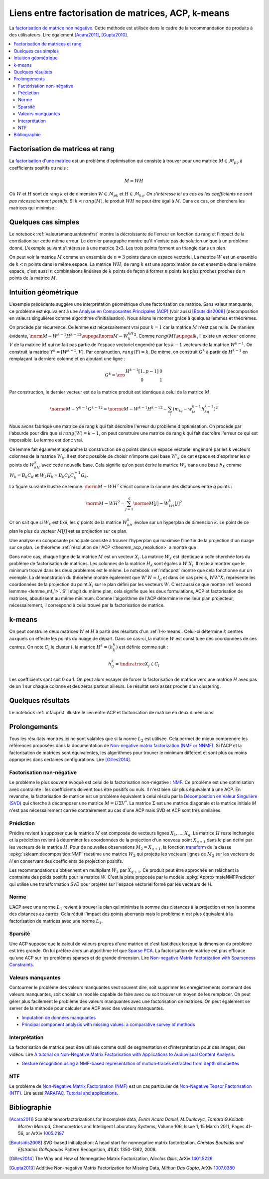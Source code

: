 
===================================================
Liens entre factorisation de matrices, ACP, k-means
===================================================

.. index:: NMF, factorisation de matrices

La `factorisation de matrice non négative <https://en.wikipedia.org/wiki/Non-negative_matrix_factorization>`_.
Cette méthode est utilisée dans le cadre de la recommandation de produits
à des utilisateurs.
Lire également [Acara2011]_, [Gupta2010]_.

.. contents::
    :local:

Factorisation de matrices et rang
=================================

La `factorisation d'une matrice <https://en.wikipedia.org/wiki/Non-negative_matrix_factorization>`_
est un problème d'optimisation qui consiste à trouver pour une matrice
:math:`M \in \mathcal{M}_{pq}` à coefficients positifs ou nuls :

.. math::

    M = WH

Où :math:`W` et :math:`H` sont de rang :math:`k` et de dimension
:math:`W \in \mathcal{M}_{pk}` et :math:`H \in \mathcal{M}_{kq}`.
*On s'intéresse ici au cas où les coefficients ne sont pas nécessairement positifs.*
Si :math:`k < rang(M)`, le produit :math:`WH` ne peut être égal à :math:`M`.
Dans ce cas, on cherchera les matrices qui minimise :

.. mathdef::
    :title: Factorisation de matrices positifs
    :tag: Problème

    Soit :math:`M \in \mathcal{M}_{pq}`, on cherche les matrices à coefficients positifs
    :math:`W \in \mathcal{M}_{pk}` et :math:`H \in \mathcal{M}_{kq}` qui sont solution
    du problème d'optimisation :

    .. math::

        \min_{W,H}\acc{\norme{M-WH}^2} = \min_{W,H} \sum_{ij} (m_{ij} - \sum_k w_{ik} h_{kj})^2

Quelques cas simples
====================

Le notebook :ref:`valeursmanquantesmfrst` montre la décroissante de l'erreur
en fonction du rang et l'impact de la corrélation sur cette même erreur.
Le dernier paragraphe montre qu'il n'existe pas de solution unique à un problème donné.
L'exemple suivant s'intéresse à une matrice 3x3.
Les trois points forment un triangle dans un plan.

.. plot::
    :include-source:

    import matplotlib.pyplot as plt
    from mpl_toolkits.mplot3d import Axes3D
    from numpy import identity, array

    M = identity(3)
    W = array([[0.5, 0.5, 0], [0, 0, 1]]).T
    H = array([[1, 1, 0], [0.0, 0.0, 1.0]])
    wh = W @ H

    fig = plt.figure()
    ax = fig.add_subplot(111, projection='3d')

    ax.scatter(M[:,0], M[:,1], M[:,2], c='b', marker='o', s=600, alpha=0.5)
    ax.scatter(wh[:,0], wh[:,1], wh[:,2], c='r', marker='^')
    plt.show()

On peut voir la matrice :math:`M` comme un ensemble de :math:`n=3` points dans un espace vectoriel.
La matrice :math:`W` est un ensemble de :math:`k < n` points dans le même espace.
La matrice :math:`WH`, de rang :math:`k` est une approximation de cet ensemble
dans le même espace, c'est aussi :math:`n` combinaisons linéaires de :math:`k`
points de façon à former :math:`n` points les plus proches proches de
:math:`n` points de la matrice :math:`M`.

Intuition géométrique
=====================

.. index:: ACP

L'exemple précédente suggère une interprétation géométrique d'une factorisation
de matrice. Sans valeur manquante, ce problème est équivalent à une
`Analyse en Composantes Principales (ACP) <https://fr.wikipedia.org/wiki/Analyse_en_composantes_principales>`_
(voir aussi [Boutsidis2008]_ (décomposition en valeurs singulières comme algorithme d'initialisation).
Nous allons le montrer grâce à quelques lemmes et théorèmes.

.. mathdef::
    :title: Rang k
    :tag: Lemme
    :lid: lemme_mf_0

    On note :math:`M=(m_{ij})`,
    :math:`W^k=(w^k_{il})`, :math:`H^k=(h^k_{lj})` avec
    :math:`1 \infegal i \infegal p`, :math:`1 \infegal j \infegal q`,
    et :math:`1 \infegal l \infegal k` avec :math:`k < \min(p,q)`.
    On suppose que les matrices
    sont solution du problème d'optimisation
    :math:`\min_{W,H} \norm{ M - WH }^2`.
    On suppose que :math:`rang(M) \supegal k`.
    Alors les les matrices :math:`W^k` et :math:`H^k`
    sont de rang :math:`k`.

On procède par récurrence. Ce lemme est nécessairement vrai pour
:math:`k=1` car la matrice :math:`M` n'est pas nulle.
De manière évidente,
:math:`\norm{ M - W^{k-1}H^{k-1} }^2 \supegal \norm{ M - W^kH^k }^2`.
Comme :math:`rang(M) \supegal k`, il existe un vecteur colonne :math:`V` de la matrice
:math:`M` qui ne fait pas partie de l'espace vectoriel engendré par les
:math:`k-1` vecteurs de la matrice :math:`W^{k-1}`. On construit la matrice
:math:`Y^k= [W^{k-1}, V]`. Par construction, :math:`rang(Y) = k`. De même,
on construit :math:`G^k` à partir de :math:`H^{k-1}` en remplaçant la dernière colonne et
en ajoutant une ligne :

.. math::

    G^k=\cro{\begin{array}{cc} H^{k-1}[1..p-1] & 0 \\ 0 & 1 \end{array}}

Par construction, le dernier vecteur est de la matrice produit est identique
à celui de la matrice :math:`M`.

.. math::

    \norme{M - Y^{k-1}G^{k-1}}^2 = \norme{M - W^{k-1}H^{k-1}}^2 - \sum_i (m_{iq} - w^{k-1}_{ik} h^{k-1}_{kq})^2

Nous avons fabriqué une matrice de rang *k* qui fait décroître l'erreur
du problème d'optimisation.
On procède par l'absurde pour dire que si
:math:`rang(W) = k-1`, on peut construire une matrice de rang *k*
qui fait décroître l'erreur ce qui est impossible. Le lemme est donc vrai.

Ce lemme fait également apparaître la construction de *q* points
dans un espace vectoriel engendré par les *k* vecteurs colonnes
de la matrice :math:`W_k`. Il est donc possible de choisir
n'importe quel base :math:`W'_{k}` de cet espace et d'exprimer
les *q* points de :math:`W_kH_k` avec cette nouvelle base.
Cela signifie qu'on peut écrire la matrice :math:`W_k` dans une base
:math:`B_k` comme :math:`W_k = B_k C_k` et :math:`W_k H_k = B_k C_k C_k^{-1} G_k`.

.. mathdef::
    :title: Projection
    :tag: Lemme
    :lid: lemme_mf_1

    On note :math:`M=(m_{ij})`,
    :math:`W^k=(w^k_{il})`, :math:`H^k=(h^k_{lj})` avec
    :math:`1 \infegal i \infegal p`, :math:`1 \infegal j \infegal q`,
    et :math:`1 \infegal l \infegal k` avec :math:`k < \min(p,q)`.
    On suppose que les matrices
    sont solution du problème d'optimisation
    :math:`\min_{W,H} \norm{ M - WH }^2`.
    On considère que la matrice :math:`M` est un ensemble de :math:`q`
    points dans dans un espace vectoriel de dimension :math:`p`.
    La matrice :math:`WH` représente des projections de ces points
    dans l'espace vectoriel engendré par les :math:`k` vecteurs colonnes
    de la matrice :math:`W`.

La figure suivante illustre ce lemme.
:math:`\norm{ M - WH }^2` s'écrit comme la somme des distances entre
*q* points :

.. math::

    \norm{ M - WH }^2 = \sum_{j=1}^q \norme{M[j] - W_kH_k[j]}^2

.. image:: mfimg/plan.jpg
    :width: 400

Or on sait que si :math:`W_k` est fixé, les *q* points de la matrice
:math:`W_kH_k` évolue sur un hyperplan de dimension :math:`k`.
Le point de ce plan le plus du vecteur :math:`M[j]` est sa projection
sur ce plan.

.. mathdef::
    :title: La factorisation de matrice est équivalente à une analyse en composantes principales
    :tag: Théorème
    :lid: th_mf_1

    On note :math:`M=(m_{ij})`,
    :math:`W^k=(w^k_{il})`, :math:`H^k=(h^k_{lj})` avec
    :math:`1 \infegal i \infegal p`, :math:`1 \infegal j \infegal q`,
    et :math:`1 \infegal l \infegal k` avec :math:`k < \min(p,q)`.
    On suppose que les matrices
    sont solution du problème d'optimisation
    :math:`\min_{W,H} \norm{ M - WH }^2`.
    On considère que la matrice :math:`M` est un ensemble de :math:`q`
    points dans dans un espace vectoriel de dimension :math:`p`.
    On suppose :math:`p < q`.
    La matrice :math:`W_k` définit un hyperplan identique à celui défini
    par les :math:`k` vecteurs propres associés aux :math:`k`
    plus grande valeurs propres de la matrice
    :math:`MM'` où :math:`M'` est la transposée de :math:`M`.

Une analyse en composante principale consiste à trouver
l'hyperplan qui maximise l'inertie de la projection d'un nuage
sur ce plan.
Le théorème :ref:`résolution de l'ACP <theorem_acp_resolution>`
a montré que :

.. math::
    :nowrap:
    :label: rn_acp_contrainte_rep

    \begin{eqnarray*}
    S =
    \underset{ \begin{subarray}{c} W \in M_{p,d}\pa{\R} \\ W'W = I_d \end{subarray} } { \arg \max } \;
                        \cro { \sum_{i=1}^{N} \norm{W'X_i}^2 } &=&
    \underset{ W \in M_{p,d}\pa{\R} } { \arg \min } \;  \cro { \sum_{i=1}^{N} \norm{WW'X_i - X_i}^2 }
    \end{eqnarray*}

Dans notre cas, chaque ligne de la matrice :math:`M` est un vecteur :math:`X_i`.
La matrice :math:`W_k` est identique à celle cherchée lors du problème de factorisation
de matrices. Les colonnes de la matrice :math:`H_k` sont égales à :math:`W'X_i`.
Il reste à montrer que le minimum trouvé dans les deux problèmes est le même.
Le notebook :ref:`mfacprst` montre que cela fonctionne sur un exemple.
La démonstration du théorème montre également que :math:`W'W = I_d`
et dans ce cas précis, :math:`WW'X_i` représente les coordonnées de la projection
du point :math:`X_i` sur le plan défini par les vecteurs :math:`W`.
C'est aussi ce que montre :ref:`second lemmme <lemme_mf_1>`.
S'il s'agit du même plan, cela signifie que les deux formulations, ACP et factorisation
de matrices, aboutissent au même minimum. Comme l'algorithme de l'ACP détermine le meilleur
plan projecteur, nécessairement, il correspond à celui trouvé par la factorisation de matrice.

k-means
=======

On peut construire deux matrices :math:`W` et :math:`H` à partir des résultats d'un
:ref:`l-k-means`. Celui-ci détermine :math:`k` centres auxquels on effecte les points
du nuage de départ. Dans ce cas-ci, la matrice :math:`W` est constituée des coordonnées
de ces centres. On note :math:`C_l` le cluster :math:`l`,
la matrice :math:`H^k=(h^k_{lj})` est définie comme suit :

.. math::

    h^k_{lj} = \indicatrice{X_j \in C_l}

Les coefficients sont soit 0 ou 1.
On peut alors essayer de forcer la factorisation de matrice vers une matrice
:math:`H` avec pas de un 1 sur chaque colonne et des zéros partout ailleurs.
Le résultat sera assez proche d'un clustering.

Quelques résultats
==================

Le notebook :ref:`mfacprst` illustre le lien entre ACP et
factorisation de matrice en deux dimensions.

Prolongements
=============

Tous les résultats montrés ici ne sont valables que si la norme :math:`L_2`
est utilisée. Cela permet de mieux comprendre
les références proposées dans la documentation de
`Non-negative matrix factorization (NMF or NNMF) <http://scikit-learn.org/stable/modules/decomposition.html#nmf>`_.
Si l'ACP et la factorisation de matrices sont équivalentes, les algorithmes pour
trouver le minimum diffèrent et sont plus ou moins appropriés dans
certaines configurations.
Lire [Gilles2014]_.

Factorisation non-négative
++++++++++++++++++++++++++

Le problème le plus souvent évoqué est celui de la factorisation
non-négative : `NMF <https://www.math.univ-toulouse.fr/~besse/Wikistat/pdf/st-m-explo-nmf.pdf>`_.
Ce problème est une optimisation avec contrainte : les coefficients doivent
tous être positifs ou nuls. Il n'est bien sûr plus équivalent
à une ACP. En revanche, la factorisation de matrice est un problème
équivalent à celui résolu par la
`Décomposition en Valeur Singulière (SVD) <https://fr.wikipedia.org/wiki/D%C3%A9composition_en_valeurs_singuli%C3%A8res>`_
qui cherche à décomposer une matrice :math:`M=U\Sigma V^*`. La matrice :math:`\Sigma`
est une matrice diagonale et la matrice initiale *M*
n'est pas nécessairement carrée contrairement au cas d'une ACP
mais SVD et ACP sont très similaires.

Prédiction
++++++++++

Prédire revient à supposer que la matrice :math:`M` est composée de vecteurs
lignes :math:`X_1, ..., X_q`. La matrice :math:`H` reste inchangée et la prédiction
revient à déterminer les coordonnées de la projection d'un nouveau point :math:`X_{q+1}`
dans le plan défini par les vecteurs de la matrice :math:`H`.
Pour de nouvelles observations :math:`M_2=X_{q+1}`,
la fonction `transform
<https://scikit-learn.org/stable/modules/generated/sklearn.decomposition
.NMF.html#sklearn.decomposition.NMF.transform>`_
de la classe :epkg:`sklearn:decomposition:NMF` réestime une matrice
:math:`W_2` qui projette les vecteurs lignes de :math:`M_2` sur
les vecteurs de *H* en conservant des coefficients de projection positifs.

.. mathdef::
    :title: Prédiction
    :tag: Problème

    Soit :math:`M \in \mathcal{M}_{pq}` et :math:`H \in \mathcal{M}_{kq}`,
    on cherche les matrices à coefficients positifs
    :math:`W \in \mathcal{M}_{pk}` qui sont solution
    du problème d'optimisation :

    .. math::

        \min_{W}\acc{\norme{M-WH}^2} = \min_{W,H} \sum_{ij} (m_{ij} - \sum_k w_{ik} h_{kj})^2

Les recommandations s'obtiennent en multipliant :math:`W_2` par :math:`X_{q+1}`.
Ce produit peut être approchée en relâchant la contrainte des poids
positifs pour la matrice *W*. C'est la piste proposée par le
modèle :epkg:`ApproximateNMFPredictor` qui utilise une transformation
*SVD* pour projeter sur l'espace vectoriel formé par les vecteurs
de *H*.

Norme
+++++

L'ACP avec une norme :math:`L_1` revient à trouver le plan qui minimise la somme
des distances à la projection et non la somme des distances au carrés. Cela réduit
l'impact des points aberrants mais le problème n'est plus équivalent à la factorisation
de matrices avec une norme :math:`L_1`.

Sparsité
++++++++

Une ACP suppose que le calcul de valeurs propres d'une matrice
et c'est fastidieux lorsque la dimension du problème est très grande.
On lui préfère alors un algorithme tel que
`Sparse PCA <http://scikit-learn.org/stable/modules/decomposition.html#sparsepca>`_.
La factorisation de matrice est plus efficace qu'une ACP sur les problèmes
sparses et de grande dimension. Lire
`Non-negative Matrix Factorization with Sparseness Constraints <http://www.jmlr.org/papers/volume5/hoyer04a/hoyer04a.pdf>`_.

Valeurs manquantes
++++++++++++++++++

.. index:: valeurs manquantes, missing values

Contourner le problème des valeurs manquantes veut souvent dire,
soit supprimer les enregistrements contenant des valeurs manquantes,
soit choisir un modèle capable de faire avec ou soit trouver un moyen de les
remplacer. On peut gérer plus facilement le problème des valeurs manquantes
avec une factorisation de matrices. On peut également se server de la méthode
pour calculer une ACP avec des valeurs manquantes.

* `Imputation de données manquantes <https://www.math.univ-toulouse.fr/~besse/Wikistat/pdf/st-m-app-idm.pdf>`_
* `Principal component analysis with missing values: a comparative survey of methods <http://pbil.univ-lyon1.fr/members/dray/files/articles/dray2015a.pdf>`_

Interprétation
++++++++++++++

La factorisation de matrice peut être utilisée comme outil
de segmentation et d'interprétation pour des images, des vidéos.
Lire `A tutorial on Non-Negative Matrix Factorisation with Applications to Audiovisual Content Analysis <http://perso.telecom-paristech.fr/~essid/teach/NMF_tutorial_ICME-2014.pdf>`_.

* `Gesture recognition using a NMF-based representation of motion-traces extracted from depth silhouettes <https://hal.archives-ouvertes.fr/hal-00990252/document>`_

NTF
+++

Le problème de `Non-Negative Matrix Factorisation (NMF) <https://en.wikipedia.org/wiki/Non-negative_matrix_factorization>`_
est un cas particulier de
`Non-Negative Tensor Factorisation (NTF) <http://www.cs.huji.ac.il/~shashua/papers/NTF-icml.pdf>`_.
Lire aussi
`PARAFAC. Tutorial and applications <https://www.cs.cmu.edu/~pmuthuku/mlsp_page/lectures/Parafac.pdf>`_.

Bibliographie
=============

.. [Acara2011] Scalable tensorfactorizations for incomplete data,
    *Evrim Acara Daniel, M.Dunlavyc, Tamara G.Koldab. Morten Mørupd*,
    Chemometrics and Intelligent Laboratory Systems,
    Volume 106, Issue 1, 15 March 2011, Pages 41-56,
    or ArXiv `1005.2197 <https://arxiv.org/pdf/1005.2197.pdf>`_

.. [Boutsidis2008] SVD-based initialization: A head start for nonnegative matrix factorization.
    *Christos Boutsidis and Efstratios Gallopoulos*
    Pattern Recognition, 41(4): 1350-1362, 2008.

.. [Gilles2014] The Why and How of Nonnegative Matrix Factorization,
    *Nicolas Gillis*,
    ArXiv `1401.5226 <https://arxiv.org/abs/1401.5226>`_

.. [Gupta2010] Additive Non-negative Matrix Factorization for Missing Data,
    *Mithun Das Gupta*,
    ArXiv `1007.0380 <https://arxiv.org/abs/1007.0380>`_
